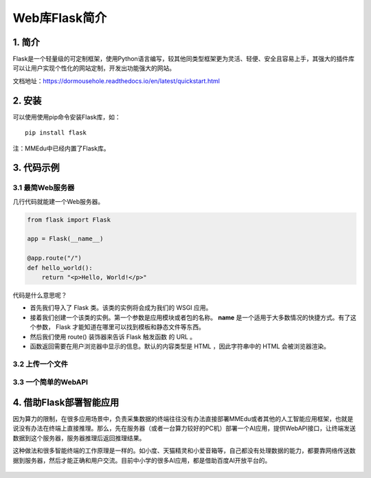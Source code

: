 Web库Flask简介
==============

1. 简介
-------

Flask是一个轻量级的可定制框架，使用Python语言编写，较其他同类型框架更为灵活、轻便、安全且容易上手，其强大的插件库可以让用户实现个性化的网站定制，开发出功能强大的网站。

文档地址：https://dormousehole.readthedocs.io/en/latest/quickstart.html

2. 安装
-------

可以使用使用pip命令安装Flask库，如：

::

   pip install flask

注：MMEdu中已经内置了Flask库。

3. 代码示例
-----------

3.1 最简Web服务器
~~~~~~~~~~~~~~~~~

几行代码就能建一个Web服务器。

.. code:: python

   from flask import Flask

   app = Flask(__name__)

   @app.route("/")
   def hello_world():
       return "<p>Hello, World!</p>"

代码是什么意思呢？

-  首先我们导入了 Flask 类。该类的实例将会成为我们的 WSGI 应用。
-  接着我们创建一个该类的实例。第一个参数是应用模块或者包的名称。
   **name** 是一个适用于大多数情况的快捷方式。有了这个参数， Flask
   才能知道在哪里可以找到模板和静态文件等东西。
-  然后我们使用 route() 装饰器来告诉 Flask 触发函数 的 URL 。
-  函数返回需要在用户浏览器中显示的信息。默认的内容类型是 HTML
   ，因此字符串中的 HTML 会被浏览器渲染。

3.2 上传一个文件
~~~~~~~~~~~~~~~~

3.3 一个简单的WebAPI
~~~~~~~~~~~~~~~~~~~~

4. 借助Flask部署智能应用
------------------------

因为算力的限制，在很多应用场景中，负责采集数据的终端往往没有办法直接部署MMEdu或者其他的人工智能应用框架，也就是说没有办法在终端上直接推理。那么，先在服务器（或者一台算力较好的PC机）部署一个AI应用，提供WebAPI接口，让终端发送数据到这个服务器，服务器推理后返回推理结果。

这种做法和很多智能终端的工作原理是一样的。如小度、天猫精灵和小爱音箱等，自己都没有处理数据的能力，都要靠网络传送数据到服务器，然后才能正确和用户交流。目前中小学的很多AI应用，都是借助百度AI开放平台的。

.. figure:: ../../build/html/_static/flask简介图1.jpeg

